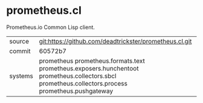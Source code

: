 * prometheus.cl

Prometheus.io Common Lisp client.

|---------+--------------------------------------------------------------------------------------------------------------------------|
| source  | git:https://github.com/deadtrickster/prometheus.cl.git                                                                   |
| commit  | 60572b7                                                                                                                  |
| systems | prometheus prometheus.formats.text prometheus.exposers.hunchentoot prometheus.collectors.sbcl prometheus.collectors.process prometheus.pushgateway |
|---------+--------------------------------------------------------------------------------------------------------------------------|
